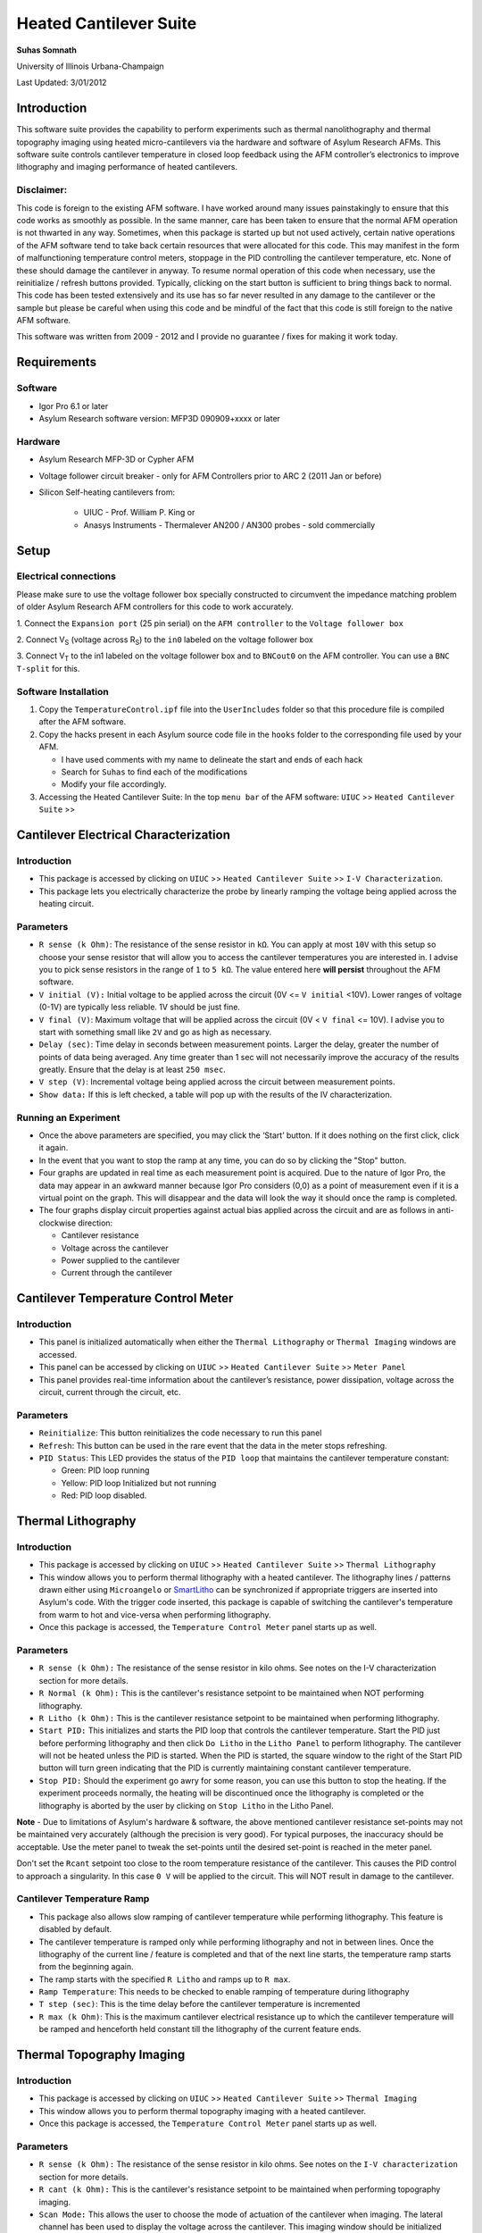 Heated Cantilever Suite
========================
**Suhas Somnath**

University of Illinois Urbana-Champaign

Last Updated: 3/01/2012

Introduction
-------------

This software suite provides the capability to perform experiments such
as thermal nanolithography and thermal topography imaging using heated
micro-cantilevers via the hardware and software of Asylum Research AFMs.
This software suite controls cantilever temperature in closed loop
feedback using the AFM controller’s electronics to improve lithography
and imaging performance of heated cantilevers.

Disclaimer:
~~~~~~~~~~~

This code is foreign to the existing AFM software. I have worked around
many issues painstakingly to ensure that this code works as smoothly as
possible. In the same manner, care has been taken to ensure that the
normal AFM operation is not thwarted in any way. Sometimes, when this
package is started up but not used actively, certain native operations
of the AFM software tend to take back certain resources that were
allocated for this code. This may manifest in the form of malfunctioning
temperature control meters, stoppage in the PID controlling the
cantilever temperature, etc. None of these should damage the cantilever
in anyway. To resume normal operation of this code when necessary, use
the reinitialize / refresh buttons provided. Typically, clicking on the
start button is sufficient to bring things back to normal. This code has
been tested extensively and its use has so far never resulted in any
damage to the cantilever or the sample but please be careful when using
this code and be mindful of the fact that this code is still foreign to
the native AFM software.

This software was written from 2009 - 2012 and I provide no guarantee / fixes for making it work today.

Requirements
------------

Software
~~~~~~~~~

* Igor Pro 6.1 or later
* Asylum Research software version: MFP3D 090909+xxxx or later

Hardware
~~~~~~~~~

* Asylum Research MFP-3D or Cypher AFM
* Voltage follower circuit breaker - only for AFM Controllers prior to ARC 2 (2011 Jan or before)
* Silicon Self-heating cantilevers from:

   * UIUC - Prof. William P. King or
   * Anasys Instruments - Thermalever AN200 / AN300 probes - sold commercially

Setup
-----

Electrical connections
~~~~~~~~~~~~~~~~~~~~~~~

Please make sure to use the voltage follower box specially constructed
to circumvent the impedance matching problem of older Asylum Research
AFM controllers for this code to work accurately.

|Schematic|

1. Connect the ``Expansion port`` (25 pin serial) on the ``AFM controller`` to
the ``Voltage follower box``

2. Connect V\ :sub:`S` (voltage across R\ :sub:`S`) to the ``in0`` labeled
on the voltage follower box

3. Connect V\ :sub:`T` to the in1 labeled on the voltage follower box
and to ``BNCout0`` on the AFM controller. You can use a ``BNC T-split`` for
this.

Software Installation
~~~~~~~~~~~~~~~~~~~~~
1. Copy the ``TemperatureControl.ipf`` file into the ``UserIncludes`` folder so that this procedure file is compiled after
   the AFM software.
2. Copy the hacks present in each Asylum source code file in the ``hooks`` folder to the corresponding file used by your AFM.

   * I have used comments with my name to delineate the start and ends of each hack
   * Search for ``Suhas`` to find each of the modifications
   * Modify your file accordingly.
3. Accessing the Heated Cantilever Suite: In the top ``menu bar`` of the AFM
   software: ``UIUC`` >> ``Heated Cantilever Suite`` >>

|image1|

Cantilever Electrical Characterization
---------------------------------------

|image2|

Introduction
~~~~~~~~~~~~~

-  This package is accessed by clicking on ``UIUC`` >> ``Heated Cantilever Suite`` >> ``I-V Characterization``.

-  This package lets you electrically characterize the probe by linearly
   ramping the voltage being applied across the heating circuit.

Parameters
~~~~~~~~~~~

-  ``R sense (k Ohm)``: The resistance of the sense resistor in ``kΩ``. You
   can apply at most ``10V`` with this setup so choose your sense resistor
   that will allow you to access the cantilever temperatures you are
   interested in. I advise you to pick sense resistors in the range of ``1``
   to ``5 kΩ``. The value entered here **will persist** throughout the AFM
   software.

-  ``V initial (V):`` Initial voltage to be applied across the circuit
   (0V <= ``V initial`` <10V). Lower ranges of voltage (0-1V) are typically
   less reliable. 1V should be just fine.

-  ``V final (V)``: Maximum voltage that will be applied across the
   circuit (0V < ``V final`` <= 10V). I advise you to start with something
   small like ``2V`` and go as high as necessary.

-  ``Delay (sec)``: Time delay in seconds between measurement points.
   Larger the delay, greater the number of points of data being
   averaged. Any time greater than 1 sec will not necessarily improve
   the accuracy of the results greatly. Ensure that the delay is at
   least ``250 msec``.

-  ``V step (V)``: Incremental voltage being applied across the circuit
   between measurement points.

-  ``Show data:`` If this is left checked, a table will pop up with the
   results of the IV characterization.

Running an Experiment
~~~~~~~~~~~~~~~~~~~~~~

-  Once the above parameters are specified, you may click the ‘Start’
   button. If it does nothing on the first click, click it again.

-  In the event that you want to stop the ramp at any time, you can do
   so by clicking the "Stop" button.

-  Four graphs are updated in real time as each measurement point is
   acquired. Due to the nature of Igor Pro, the data may appear in an
   awkward manner because Igor Pro considers (0,0) as a point of
   measurement even if it is a virtual point on the graph. This will
   disappear and the data will look the way it should once the ramp is
   completed.

-  The four graphs display circuit properties against actual bias
   applied across the circuit and are as follows in anti-clockwise
   direction:

   -  Cantilever resistance

   -  Voltage across the cantilever

   -  Power supplied to the cantilever

   -  Current through the cantilever

Cantilever Temperature Control Meter
------------------------------------

|image3|

Introduction
~~~~~~~~~~~~~

-  This panel is initialized automatically when either the ``Thermal Lithography`` or
   ``Thermal Imaging`` windows are accessed.

-  This panel can be accessed by clicking on ``UIUC`` >> ``Heated Cantilever Suite`` >> ``Meter Panel``

-  This panel provides real-time information about the cantilever’s
   resistance, power dissipation, voltage across the circuit, current
   through the circuit, etc.

Parameters
~~~~~~~~~~

-  ``Reinitialize``: This button reinitializes the code necessary to run
   this panel

-  ``Refresh``: This button can be used in the rare event that the data
   in the meter stops refreshing.

-  ``PID Status``: This LED provides the status of the ``PID loop`` that
   maintains the cantilever temperature constant:

   -  Green: PID loop running

   -  Yellow: PID loop Initialized but not running

   -  Red: PID loop disabled.

Thermal Lithography
-------------------

|image4|

Introduction
~~~~~~~~~~~~~

-  This package is accessed by clicking on ``UIUC`` >> ``Heated Cantilever Suite`` >> ``Thermal Lithography``

-  This window allows you to perform thermal lithography with a heated
   cantilever. The lithography lines / patterns drawn either using
   ``Microangelo`` or `SmartLitho <https://github.com/ssomnath/smart_litho>`_ can be synchronized if appropriate triggers
   are inserted into Asylum's code. With the trigger code inserted, this
   package is capable of switching the cantilever's temperature from
   warm to hot and vice-versa when performing lithography.

-  Once this package is accessed, the ``Temperature Control Meter`` panel
   starts up as well.

Parameters
~~~~~~~~~~

-  ``R sense (k Ohm):`` The resistance of the sense resistor in kilo
   ohms. See notes on the I-V characterization section for more details.

-  ``R Normal (k Ohm):`` This is the cantilever's resistance setpoint to
   be maintained when NOT performing lithography.

-  ``R Litho (k Ohm):`` This is the cantilever resistance setpoint to be
   maintained when performing lithography.

-  ``Start PID:`` This initializes and starts the PID loop that controls
   the cantilever temperature. Start the PID just before performing
   lithography and then click ``Do Litho`` in the ``Litho Panel`` to perform
   lithography. The cantilever will not be heated unless the PID is
   started. When the PID is started, the square window to the right of
   the Start PID button will turn green indicating that the PID is
   currently maintaining constant cantilever temperature.

-  ``Stop PID:`` Should the experiment go awry for some reason, you can
   use this button to stop the heating. If the experiment proceeds
   normally, the heating will be discontinued once the lithography is
   completed or the lithography is aborted by the user by clicking on
   ``Stop Litho`` in the Litho Panel.

**Note** - Due to limitations of Asylum's hardware & software, the above
mentioned cantilever resistance set-points may not be maintained very
accurately (although the precision is very good). For typical purposes,
the inaccuracy should be acceptable. Use the meter panel to tweak the
set-points until the desired set-point is reached in the meter panel.

Don't set the ``Rcant`` setpoint too close to the room temperature
resistance of the cantilever. This causes the PID control to approach a singularity. In this
case ``0 V`` will be applied to the circuit. This will NOT result in damage to the
cantilever.

Cantilever Temperature Ramp
~~~~~~~~~~~~~~~~~~~~~~~~~~~

-  This package also allows slow ramping of cantilever temperature while
   performing lithography. This feature is disabled by default.

-  The cantilever temperature is ramped only while performing
   lithography and not in between lines. Once the lithography of the
   current line / feature is completed and that of the next line starts,
   the temperature ramp starts from the beginning again.

-  The ramp starts with the specified ``R Litho`` and ramps up to ``R max``.

-  ``Ramp Temperature``: This needs to be checked to enable ramping of
   temperature during lithography

-  ``T step (sec)``: This is the time delay before the cantilever
   temperature is incremented

-  ``R max (k Ohm)``: This is the maximum cantilever electrical
   resistance up to which the cantilever temperature will be ramped and
   henceforth held constant till the lithography of the current feature
   ends.

Thermal Topography Imaging
---------------------------

|image5|

Introduction
~~~~~~~~~~~~

-  This package is accessed by clicking on ``UIUC`` >> ``Heated Cantilever Suite`` >> ``Thermal Imaging``

-  This window allows you to perform thermal topography imaging with a
   heated cantilever.

-  Once this package is accessed, the ``Temperature Control Meter`` panel
   starts up as well.

Parameters
~~~~~~~~~~

-  ``R sense (k Ohm):`` The resistance of the sense resistor in kilo
   ohms. See notes on the ``I-V characterization`` section for more details.

-  ``R cant (k Ohm):`` This is the cantilever's resistance setpoint to
   be maintained when performing topography imaging.

-  ``Scan Mode:`` This allows the user to choose the mode of actuation
   of the cantilever when imaging. The lateral channel has been used to
   display the voltage across the cantilever. This imaging window should
   be initialized automatically. Setting the mode of imaging here allows
   the software to set up the imaging windows among other parameters
   accordingly:

   -  ``Thermal Feedback:`` This is a beta testing feature. Please don’t
      use this. Instead, please use the contact mode and tapping modes
      of imaging only.

-  ``Start PID:`` This initializes and starts the PID loop that controls
   the cantilever temperature. Start the PID just before performing
   imaging and then click ``Do Scan`` in the ``Master Panel`` to perform
   topography imaging. The cantilever will not be heated unless the PID
   is started. When the PID is started, the square window to the right
   of the Start PID button will turn green indicating that the PID is
   currently maintaining constant cantilever temperature.

-  ``Stop PID:`` Should the experiment go awry for some reason, you can
   use this button to stop the heating. If the experiment proceeds
   normally, the heating will be discontinued once the imaging is
   completed or the imaging is aborted by the user by clicking on ``Stop Scan`` in the ``Master Panel``.

.. |Schematic| image:: media/image1.png
   :width: 3.12083in
   :height: 3.22431in
.. |image1| image:: media/image2.emf
   :width: 6.06875in
   :height: 1.46528in
.. |image2| image:: media/image3.png
   :width: 6.5in
   :height: 4.70694in
.. |image3| image:: media/image4.png
   :width: 5.46528in
   :height: 2.37917in
.. |image4| image:: media/image5.png
   :width: 2.65486in
   :height: 3.84514in
.. |image5| image:: media/image6.png
   :width: 2.31042in
   :height: 2.72431in
